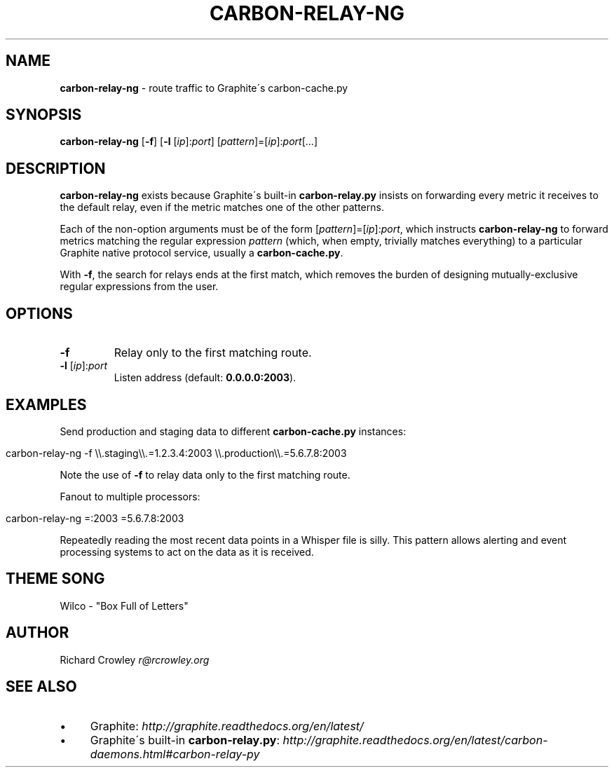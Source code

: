 .\" generated with Ronn/v0.7.3
.\" http://github.com/rtomayko/ronn/tree/0.7.3
.
.TH "CARBON\-RELAY\-NG" "1" "June 2012" "" "carbon-relay-ng"
.
.SH "NAME"
\fBcarbon\-relay\-ng\fR \- route traffic to Graphite\'s carbon\-cache\.py
.
.SH "SYNOPSIS"
\fBcarbon\-relay\-ng\fR [\fB\-f\fR] [\fB\-l\fR [\fIip\fR]:\fIport\fR] [\fIpattern\fR]=[\fIip\fR]:\fIport\fR[\.\.\.]
.
.SH "DESCRIPTION"
\fBcarbon\-relay\-ng\fR exists because Graphite\'s built\-in \fBcarbon\-relay\.py\fR insists on forwarding every metric it receives to the default relay, even if the metric matches one of the other patterns\.
.
.P
Each of the non\-option arguments must be of the form [\fIpattern\fR]=[\fIip\fR]:\fIport\fR, which instructs \fBcarbon\-relay\-ng\fR to forward metrics matching the regular expression \fIpattern\fR (which, when empty, trivially matches everything) to a particular Graphite native protocol service, usually a \fBcarbon\-cache\.py\fR\.
.
.P
With \fB\-f\fR, the search for relays ends at the first match, which removes the burden of designing mutually\-exclusive regular expressions from the user\.
.
.SH "OPTIONS"
.
.TP
\fB\-f\fR
Relay only to the first matching route\.
.
.TP
\fB\-l\fR [\fIip\fR]:\fIport\fR
Listen address (default: \fB0\.0\.0\.0:2003\fR)\.
.
.SH "EXAMPLES"
Send production and staging data to different \fBcarbon\-cache\.py\fR instances:
.
.IP "" 4
.
.nf

carbon\-relay\-ng \-f \e\e\.staging\e\e\.=1\.2\.3\.4:2003 \e\e\.production\e\e\.=5\.6\.7\.8:2003
.
.fi
.
.IP "" 0
.
.P
Note the use of \fB\-f\fR to relay data only to the first matching route\.
.
.P
Fanout to multiple processors:
.
.IP "" 4
.
.nf

carbon\-relay\-ng =:2003 =5\.6\.7\.8:2003
.
.fi
.
.IP "" 0
.
.P
Repeatedly reading the most recent data points in a Whisper file is silly\. This pattern allows alerting and event processing systems to act on the data as it is received\.
.
.SH "THEME SONG"
Wilco \- "Box Full of Letters"
.
.SH "AUTHOR"
Richard Crowley \fIr@rcrowley\.org\fR
.
.SH "SEE ALSO"
.
.IP "\(bu" 4
Graphite: \fIhttp://graphite\.readthedocs\.org/en/latest/\fR
.
.IP "\(bu" 4
Graphite\'s built\-in \fBcarbon\-relay\.py\fR: \fIhttp://graphite\.readthedocs\.org/en/latest/carbon\-daemons\.html#carbon\-relay\-py\fR
.
.IP "" 0

